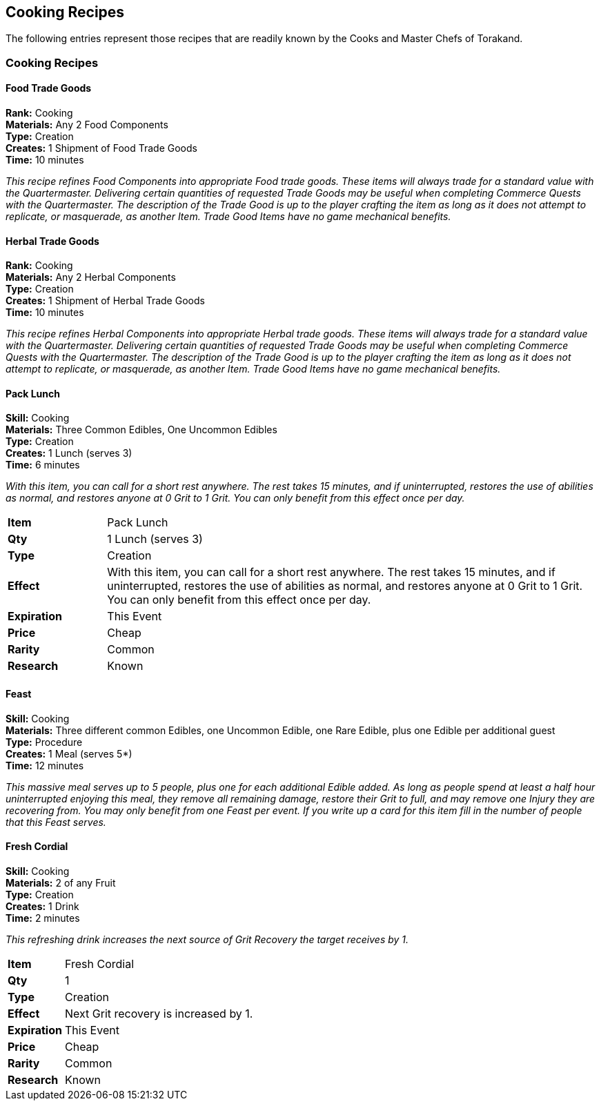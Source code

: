 = Cooking Recipes
:notitle:

== Cooking Recipes

The following entries represent those recipes that are readily known by the Cooks and Master Chefs of Torakand.

=== Cooking Recipes

==== Food Trade Goods
*Rank:* Cooking +
*Materials:* Any 2 Food Components +
*Type:* Creation +
*Creates:* 1 Shipment of Food Trade Goods +
*Time:* 10 minutes
 
_This recipe refines Food Components into appropriate Food trade goods. These items will always trade for a standard value with the Quartermaster. Delivering certain quantities of requested Trade Goods may be useful when completing Commerce Quests with the Quartermaster. The description of the Trade Good is up to the player crafting the item as long as it does not attempt to replicate, or masquerade, as another Item. Trade Good Items have no game mechanical benefits._

==== Herbal Trade Goods
*Rank:* Cooking +
*Materials:* Any 2 Herbal Components +
*Type:* Creation +
*Creates:* 1 Shipment of Herbal Trade Goods +
*Time:* 10 minutes
 
_This recipe refines Herbal Components into appropriate Herbal trade goods. These items will always trade for a standard value with the Quartermaster. Delivering certain quantities of requested Trade Goods may be useful when completing Commerce Quests with the Quartermaster. The description of the Trade Good is up to the player crafting the item as long as it does not attempt to replicate, or masquerade, as another Item. Trade Good Items have no game mechanical benefits._

==== Pack Lunch
*Skill:* Cooking +
*Materials:* Three Common Edibles, One Uncommon Edibles +
*Type:* Creation +
*Creates:* 1 Lunch (serves 3) +
*Time:* 6 minutes
 
_With this item, you can call for a short rest anywhere. The rest takes 15 minutes, and if uninterrupted, restores the use of abilities as normal, and restores anyone at 0 Grit to 1 Grit. You can only benefit from this effect once per day._

[cols="1,5"]
|===
| *Item* 		| Pack Lunch
| *Qty* 		| 1 Lunch (serves 3)
| *Type*		| Creation
| *Effect*		| With this item, you can call for a short rest anywhere. The rest takes 15 minutes, and if uninterrupted, restores the use of abilities as normal, and restores anyone at 0 Grit to 1 Grit. You can only benefit from this effect once per day. 
| *Expiration*	| This Event
| *Price*		| Cheap
| *Rarity*		| Common 
| *Research*	| Known
|=== 

<<<

==== Feast
*Skill:* Cooking +
*Materials:* Three different common Edibles, one Uncommon Edible, one Rare Edible, plus one Edible per additional guest +
*Type:* Procedure +
*Creates:* 1 Meal (serves 5*) +
*Time:* 12 minutes
 
_This massive meal serves up to 5 people, plus one for each additional Edible added. As long as people spend at least a half hour uninterrupted enjoying this meal, they remove all remaining damage, restore their Grit to full, and may remove one Injury they are recovering from. You may only benefit from one Feast per event. If you write up a card for this item fill in the number of people that this Feast serves._

<<<

==== Fresh Cordial
*Skill:* Cooking +
*Materials:* 2 of any Fruit +
*Type:* Creation +
*Creates:* 1 Drink +
*Time:* 2 minutes
 
_This refreshing drink increases the next source of Grit Recovery the target receives by 1._

[cols="1,5"]
|===
| *Item* 		| Fresh Cordial
| *Qty* 		| 1
| *Type*		| Creation
| *Effect*		| Next Grit recovery is increased by 1.
| *Expiration*	| This Event
| *Price*		| Cheap
| *Rarity*		| Common 
| *Research*	| Known
|=== 


